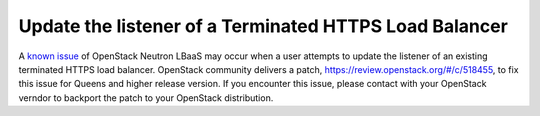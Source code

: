 .. _update-listener-error:
  
Update the listener of a Terminated HTTPS Load Balancer
=======================================================

A `known issue <https://bugs.launchpad.net/neutron/+bug/1720313>`_ of OpenStack Neutron LBaaS may occur when a user attempts to update the listener of an existing terminated HTTPS load balancer. OpenStack community delivers a patch, `https://review.openstack.org/#/c/518455 <https://review.openstack.org/#/c/518455/>`_, to fix this issue for Queens and higher release version. If you encounter this issue, please contact with your OpenStack verndor to backport the patch to your OpenStack distribution.
